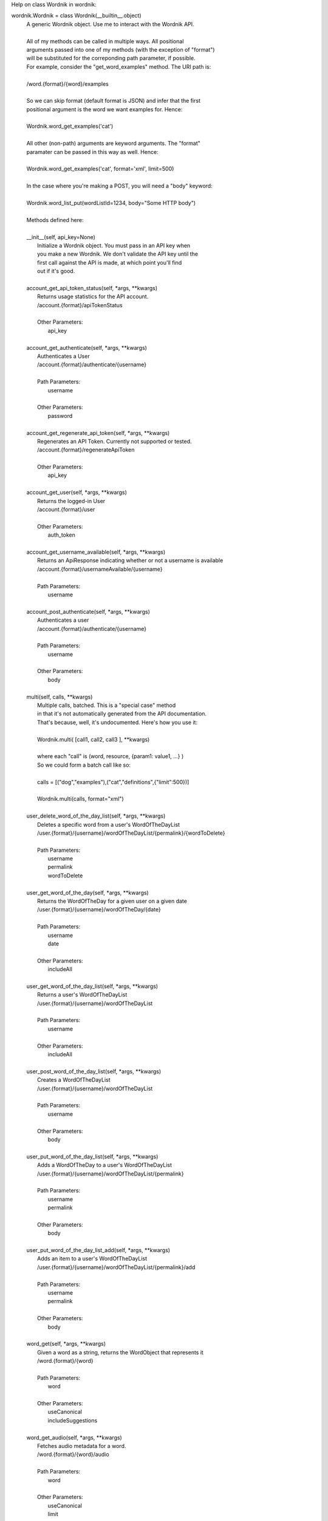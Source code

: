 Help on class Wordnik in wordnik:

wordnik.Wordnik = class Wordnik(__builtin__.object)
 |  A generic Wordnik object. Use me to interact with the Wordnik API.
 |  
 |  All of my methods can be called in multiple ways. All positional
 |  arguments passed into one of my methods (with the exception of "format")
 |  will be substituted for the correponding path parameter, if possible.
 |  For example, consider the "get_word_examples" method. The URI path is:
 |  
 |  /word.{format}/{word}/examples
 |  
 |  So we can skip format (default format is JSON) and infer that the first
 |  positional argument is the word we want examples for. Hence:
 |  
 |  Wordnik.word_get_examples('cat')
 |  
 |  All other (non-path) arguments are keyword arguments. The "format"
 |  paramater can be passed in this way as well. Hence:
 |  
 |  Wordnik.word_get_examples('cat', format='xml', limit=500)
 |  
 |  In the case where you're making a POST, you will need a "body" keyword:
 |  
 |  Wordnik.word_list_put(wordListId=1234, body="Some HTTP body")
 |  
 |  Methods defined here:
 |  
 |  __init__(self, api_key=None)
 |      Initialize a Wordnik object. You must pass in an API key when
 |      you make a new Wordnik. We don't validate the API key until the
 |      first call against the API is made, at which point you'll find
 |      out if it's good.
 |  
 |  account_get_api_token_status(self, *args, **kwargs)
 |      Returns usage statistics for the API account.
 |      /account.{format}/apiTokenStatus
 |      
 |      Other Parameters:
 |        api_key
 |  
 |  account_get_authenticate(self, *args, **kwargs)
 |      Authenticates a User
 |      /account.{format}/authenticate/{username}
 |      
 |      Path Parameters:
 |        username
 |      
 |      Other Parameters:
 |        password
 |  
 |  account_get_regenerate_api_token(self, *args, **kwargs)
 |      Regenerates an API Token.  Currently not supported or tested.
 |      /account.{format}/regenerateApiToken
 |      
 |      Other Parameters:
 |        api_key
 |  
 |  account_get_user(self, *args, **kwargs)
 |      Returns the logged-in User
 |      /account.{format}/user
 |      
 |      Other Parameters:
 |        auth_token
 |  
 |  account_get_username_available(self, *args, **kwargs)
 |      Returns an ApiResponse indicating whether or not a username is available
 |      /account.{format}/usernameAvailable/{username}
 |      
 |      Path Parameters:
 |        username
 |  
 |  account_post_authenticate(self, *args, **kwargs)
 |      Authenticates a user
 |      /account.{format}/authenticate/{username}
 |      
 |      Path Parameters:
 |        username
 |      
 |      Other Parameters:
 |        body
 |  
 |  multi(self, calls, **kwargs)
 |      Multiple calls, batched. This is a "special case" method
 |      in that it's not automatically generated from the API documentation.
 |      That's because, well, it's undocumented. Here's how you use it:
 |      
 |      Wordnik.multi( [call1, call2, call3 ], **kwargs)
 |      
 |      where each "call" is (word, resource, {param1: value1, ...} )
 |      So we could form a batch call like so:
 |      
 |      calls = [("dog","examples"),("cat","definitions",{"limit":500})]
 |      
 |      Wordnik.multi(calls, format="xml")
 |  
 |  user_delete_word_of_the_day_list(self, *args, **kwargs)
 |      Deletes a specific word from a user's WordOfTheDayList
 |      /user.{format}/{username}/wordOfTheDayList/{permalink}/{wordToDelete}
 |      
 |      Path Parameters:
 |        username
 |        permalink
 |        wordToDelete
 |  
 |  user_get_word_of_the_day(self, *args, **kwargs)
 |      Returns the WordOfTheDay for a given user on a given date
 |      /user.{format}/{username}/wordOfTheDay/{date}
 |      
 |      Path Parameters:
 |        username
 |        date
 |      
 |      Other Parameters:
 |        includeAll
 |  
 |  user_get_word_of_the_day_list(self, *args, **kwargs)
 |      Returns a user's WordOfTheDayList
 |      /user.{format}/{username}/wordOfTheDayList
 |      
 |      Path Parameters:
 |        username
 |      
 |      Other Parameters:
 |        includeAll
 |  
 |  user_post_word_of_the_day_list(self, *args, **kwargs)
 |      Creates a WordOfTheDayList
 |      /user.{format}/{username}/wordOfTheDayList
 |      
 |      Path Parameters:
 |        username
 |      
 |      Other Parameters:
 |        body
 |  
 |  user_put_word_of_the_day_list(self, *args, **kwargs)
 |      Adds a WordOfTheDay to a user's WordOfTheDayList
 |      /user.{format}/{username}/wordOfTheDayList/{permalink}
 |      
 |      Path Parameters:
 |        username
 |        permalink
 |      
 |      Other Parameters:
 |        body
 |  
 |  user_put_word_of_the_day_list_add(self, *args, **kwargs)
 |      Adds an item to a user's WordOfTheDayList
 |      /user.{format}/{username}/wordOfTheDayList/{permalink}/add
 |      
 |      Path Parameters:
 |        username
 |        permalink
 |      
 |      Other Parameters:
 |        body
 |  
 |  word_get(self, *args, **kwargs)
 |      Given a word as a string, returns the WordObject that represents it
 |      /word.{format}/{word}
 |      
 |      Path Parameters:
 |        word
 |      
 |      Other Parameters:
 |        useCanonical
 |        includeSuggestions
 |  
 |  word_get_audio(self, *args, **kwargs)
 |      Fetches audio metadata for a word.
 |      /word.{format}/{word}/audio
 |      
 |      Path Parameters:
 |        word
 |      
 |      Other Parameters:
 |        useCanonical
 |        limit
 |  
 |  word_get_definitions(self, *args, **kwargs)
 |      Return definitions for a word
 |      /word.{format}/{word}/definitions
 |      
 |      Path Parameters:
 |        word
 |      
 |      Other Parameters:
 |        limit
 |        partOfSpeech
 |        includeRelated
 |        sourceDictionaries
 |        useCanonical
 |        includeTags
 |  
 |  word_get_examples(self, *args, **kwargs)
 |      Returns examples for a word
 |      /word.{format}/{word}/examples
 |      
 |      Path Parameters:
 |        word
 |      
 |      Other Parameters:
 |        limit
 |        includeDuplicates
 |        contentProvider
 |        useCanonical
 |        skip
 |  
 |  word_get_frequency(self, *args, **kwargs)
 |      Returns word usage over time
 |      /word.{format}/{word}/frequency
 |      
 |      Path Parameters:
 |        word
 |      
 |      Other Parameters:
 |        useCanonical
 |        startYear
 |        endYear
 |  
 |  word_get_hyphenation(self, *args, **kwargs)
 |      Returns syllable information for a word
 |      /word.{format}/{word}/hyphenation
 |      
 |      Path Parameters:
 |        word
 |      
 |      Other Parameters:
 |        useCanonical
 |        sourceDictionary
 |        limit
 |  
 |  word_get_phrases(self, *args, **kwargs)
 |      Fetches bi-gram phrases for a word
 |      /word.{format}/{word}/phrases
 |      
 |      Path Parameters:
 |        word
 |      
 |      Other Parameters:
 |        limit
 |        wlmi
 |        useCanonical
 |  
 |  word_get_pronunciations(self, *args, **kwargs)
 |      Returns text pronunciations for a given word
 |      /word.{format}/{word}/pronunciations
 |      
 |      Path Parameters:
 |        word
 |      
 |      Other Parameters:
 |        useCanonical
 |        sourceDictionary
 |        typeFormat
 |        limit
 |  
 |  word_get_related(self, *args, **kwargs)
 |      Return related words (thesaurus data) for a word
 |      /word.{format}/{word}/related
 |      
 |      Path Parameters:
 |        word
 |      
 |      Other Parameters:
 |        partOfSpeech
 |        sourceDictionary
 |        limit
 |        useCanonical
 |        type
 |  
 |  word_get_top_example(self, *args, **kwargs)
 |      Returns a top example for a word
 |      /word.{format}/{word}/topExample
 |      
 |      Path Parameters:
 |        word
 |      
 |      Other Parameters:
 |        contentProvider
 |        useCanonical
 |  
 |  word_get_word_forms(self, *args, **kwargs)
 |      Returns other forms of a word
 |      /word.{format}/{word}/wordForms
 |      
 |      Path Parameters:
 |        word
 |      
 |      Other Parameters:
 |        useCanonical
 |  
 |  word_list_delete(self, *args, **kwargs)
 |      Deletes an existing WordList
 |      /wordList.{format}/{wordListId}
 |      
 |      Path Parameters:
 |        wordListId
 |  
 |  word_list_get(self, *args, **kwargs)
 |      Fetches a WordList by ID
 |      /wordList.{format}/{wordListId}
 |      
 |      Path Parameters:
 |        wordListId
 |  
 |  word_list_get_words(self, *args, **kwargs)
 |      Fetches words in a WordList
 |      /wordList.{format}/{wordListId}/words
 |      
 |      Path Parameters:
 |        wordListId
 |      
 |      Other Parameters:
 |        sortBy
 |        sortOrder
 |        skip
 |        limit
 |  
 |  word_list_post_delete_words(self, *args, **kwargs)
 |      Removes words from a WordList
 |      /wordList.{format}/{wordListId}/deleteWords
 |      
 |      Path Parameters:
 |        wordListId
 |      
 |      Other Parameters:
 |        body
 |  
 |  word_list_post_words(self, *args, **kwargs)
 |      Adds words to a WordList
 |      /wordList.{format}/{wordListId}/words
 |      
 |      Path Parameters:
 |        wordListId
 |      
 |      Other Parameters:
 |        body
 |  
 |  word_list_put(self, *args, **kwargs)
 |      Updates an existing WordList
 |      /wordList.{format}/{wordListId}
 |      
 |      Path Parameters:
 |        wordListId
 |      
 |      Other Parameters:
 |        body
 |  
 |  word_lists_get(self, *args, **kwargs)
 |      Returns information about API parameters
 |      /wordLists
 |  
 |  word_lists_post(self, *args, **kwargs)
 |      Creates a WordList.
 |      /wordLists
 |      
 |      Other Parameters:
 |        body
 |  
 |  words_get_random_word(self, *args, **kwargs)
 |      Returns a single random WordObject, in the format specified by the URL
 |      /words.{format}/randomWord
 |      
 |      Other Parameters:
 |        hasDictionaryDef
 |        includePartOfSpeech
 |        excludePartOfSpeech
 |        minCorpusCount
 |        maxCorpusCount
 |        minDictionaryCount
 |        maxDictionaryCount
 |        minLength
 |        maxLength
 |  
 |  words_get_random_words(self, *args, **kwargs)
 |      Returns an array of random WordObjects, in the format specified by the URL
 |      /words.{format}/randomWords
 |      
 |      Other Parameters:
 |        hasDictionaryDef
 |        includePartOfSpeech
 |        excludePartOfSpeech
 |        minCorpusCount
 |        maxCorpusCount
 |        minDictionaryCount
 |        maxDictionaryCount
 |        minLength
 |        maxLength
 |        sortBy
 |        sortOrder
 |        skip
 |        limit
 |  
 |  words_get_search(self, *args, **kwargs)
 |      Searches words.
 |      /words.{format}/search
 |      
 |      Other Parameters:
 |        query
 |        caseSensitive
 |        includePartOfSpeech
 |        excludePartOfSpeech
 |        minCorpusCount
 |        maxCorpusCount
 |        minDictionaryCount
 |        maxDictionaryCount
 |        minLength
 |        maxLength
 |        skip
 |        limit
 |  
 |  words_get_word_of_the_day_lists(self, *args, **kwargs)
 |      Fetches WordOfTheDay objects for a specific date
 |      /words.{format}/wordOfTheDayLists/{date}
 |      
 |      Path Parameters:
 |        date
 |      
 |      Other Parameters:
 |        includeAll
 |  
 |  words_post_word_of_the_day_list_subscription(self, *args, **kwargs)
 |      Subscribes a user to a WordOfTheDayList
 |      /words.{format}/wordOfTheDayList/{permalink}/subscription
 |      
 |      Path Parameters:
 |        permalink
 |      
 |      Other Parameters:
 |        auth_token
 |        medium
 |        body
 |  
 |  ----------------------------------------------------------------------
 |  Data descriptors defined here:
 |  
 |  __dict__
 |      dictionary for instance variables (if defined)
 |  
 |  __weakref__
 |      list of weak references to the object (if defined)


